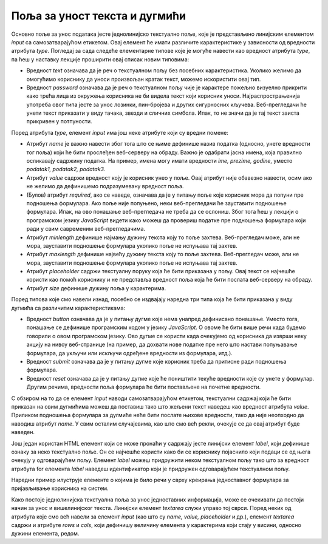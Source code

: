 Поља за уност текста и дугмићи
==============================

Основно поље за унос података јесте једнолинијско текстуално поље, које је представљено линијским елементом *input* са самозатварајућом етикетом. Овај елемент ће имати различите карактеристике у зависности од вредности атрибута *type*. Погледај за сада следеће елементарне типове које је могуће навести као вредност атрибута *type*, па ћеш у наставку лекције проширити овај списак новим типовима:

- Вредност *text* означава да је реч о текстуалном пољу без посебних карактеристика. Уколико желимо да омогућимо кориснику да уноси произвољан кратак текст, можемо искористити овај тип.
- Вредност *password* означава да је реч о текстуалном пољу чије је карактере пожељно визуелно прикрити како трећа лица из окружења корисника не би видела текст који корисник уноси. Најраспрострањенија употреба овог типа јесте за унос лозинки, пин-бројева и других сигурносних кључева. Веб-прегледачи ће унети текст приказати у виду тачака, звезди и сличних симбола. Ипак, то не значи да је тај текст заиста прикривен у потпуности.

Поред атрибута *type*, елемент *input* има још неке атрибуте који су вредни помене:

- Атрибут *name* је важно навести због тога што се њиме дефинише назив податка (односно, унете вредности тог поља) који ће бити прослеђен веб-серверу на обраду. Важно је одабрати јасна имена, која правилно осликавају садржину податка. На пример, имена могу имати вредности *ime, prezime, godine*, уместо *podatak1, podatak2, podatak3*.
- Атрибут *value* садржи вредност коју је корисник унео у поље. Овај атрибут није обавезно навести, осим ако не желимо да дефинишемо подразумевану вредност поља. 
- (Булов) атрибут *required*, ако се наведе, означава да је у питању поље које корисник мора да попуни пре подношења формулара. Ако поље није попуњено, неки веб-прегледачи ће зауставити подношење формулара. Ипак, на ово понашање веб-прегледача не треба да се ослониш. Због тога ћеш у лекцији о програмском језику *JavaScript* видети како можеш да провериш податке пре подношења формулара који ради у свим савременим веб-прегледачима.
- Атрибут *minlength* дефинише најмању дужину текста коју то поље захтева. Веб-прегледач може, али не мора, зауставити подношење формулара уколико поље не испуњава тај захтев.
- Атрибут *maxlength* дефинише највећу дужину текста коју то поље захтева. Веб-прегледач може, али не мора, зауставити подношење формулара уколико поље не испуњава тај захтев.
- Атрибут *placeholder* садржи текстуалну поруку која ће бити приказана у пољу. Овај текст се најчешће користи као помоћ кориснику и не представља вредност поља која ће бити послата веб-серверу на обраду.
- Атрибут *size* дефинише дужину поља у карактерима.

Поред типова које смо навели изнад, посебно се издвајају наредна три типа која ће бити приказана у виду дугмића са различитим карактеристикама:

- Вредност *button* означава да је у питању дугме које нема унапред дефинисано понашање. Уместо тога, понашање се дефинише програмским кодом у језику *JavaScript*. О овоме ће бити више речи када будемо говорили о овом програмском језику. Ово дугме се користи када очекујемо од корисника да изврши неку акцију на нивоу веб-странице (на пример, да дохвати нове податке пре него што настави попуњавање формулара, да укључи или искључи одређене вредности из формулара, итд.).
- Вредност *submit* означава да је у питању дугме које корисник треба да притисне ради подношења формулара.
- Вредност *reset* означава да је у питању дугме које ће поништити текуће вредности које су унете у формулар. Другим речима, вредности поља формулара ће бити постављене на почетне вредности.

С обзиром на то да се елемент *input* наводи самозатварајућом етикетом, текстуални садржај који ће бити приказан на овим дугмићима можеш да поставиш тако што жељени текст наведеш као вредност атрибута *value*. Приликом подношења формулара за дугмиће неће бити послате њихове вредности, тако да није неопходно да наводиш атрибут *name*. У свим осталим случајевима, као што смо већ рекли, очекује се да овај атрибут буде наведен.

Још један користан HТМL елемент који се може пронаћи у садржају јесте линијски елемент *label*, који дефинише ознаку за неко текстуално поље. Он се најчешће користи како би се кориснику појаснило који подаци се од њега очекују у одговарајућем пољу. Елемент *label* можеш придружити неком текстуалном пољу тако што за вредност атрибута for елемента *label* наведеш идентификатор који је придружен одговарајућем текстуалном пољу.

Наредни пример илуструје елементе о којима је било речи у сврху креирања једноставног формулара за пријављивање корисника на систем.

.. petlja-editor:: Poglavl2/21/index.html

    index.html
    <!-- Poglavlje2/21/index.html -->
    
    <!DOCTYPE html>
    <html lang="sr">
    <head>
        <meta charset="utf-8">
    </head>
    <title>Формулари</title>
    <body>
        <h1>Формулари - једнолинијски текстуални унос и дугмићи</h1>

        <p>Пријави се на систем:</p>

        <form>
        <label for="korisnicko-ime">Корисник:</label>
        <input
            id="korisnicko-ime"
            type="text"
            name="korisnik"
            required
            minlength="3"
            maxlength="15"
            placeholder="Овде унеси твоје корисничко име"
            size="35"
        >

        <br>

        <label for="korisnicka-lozinka">Лозинка:</label>
        <input
            id="korisnicka-lozinka"
            type="password"
            name="lozinka"
            required
            minlength="8"
            maxlength="20"
            placeholder="Овде унеси твоју лозинку"
            size="35"
        >

        <br>

        <input type="submit" value="Пријави се">
        <input type="reset" value="Поништи унос">
        </form>
    </body>
    </html>


Како постоје једнолинијска текстуална поља за унос једноставних информација, може се очекивати да постоји начин за унос и вишелинијског текста. Линијски елемент *textarea* служи управо тој сврси. Поред неких од атрибута које смо већ навели за елемент *input* (као што су *name, value, placeholder* и др.), елемент *textarea* садржи и атрибуте *rows* и *cols*, који дефинишу величину елемента у карактерима који стају у висини, односно дужини елемента, редом.

.. petlja-editor:: Poglavlje2/22/index.html

    index.html
    <!-- Poglavlje2/22/index.html -->
    
    <!DOCTYPE html>
    <html lang="sr">
    <head>
        <meta charset="utf-8">
    </head>
    <title>Формулари</title>
    <body>
        <h1>Формулари - вишелинијски текстуални унос</h1>

        <p>Остави коментар:</p>

        <form>
        <label for="moj-komentar">Коментар:</label>
        <br>
        <textarea id="moj-komentar" name="komentar" placeholder="Овде унеси коментар" rows="5" cols="30"></textarea>

        <br>

        <input type="submit" value="Пријави се">
        <input type="reset" value="Поништи унос">
        </form>
    </body>
    </html>

